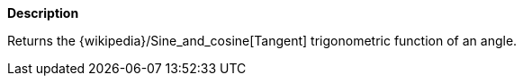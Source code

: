 // This is generated by ESQL's AbstractFunctionTestCase. Do no edit it. See ../README.md for how to regenerate it.

*Description*

Returns the {wikipedia}/Sine_and_cosine[Tangent] trigonometric function of an angle.
